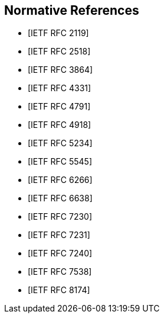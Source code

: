 [bibliography]
== Normative References

* [[[RFC2119, IETF RFC 2119]]]

* [[[RFC2518, IETF RFC 2518]]]

* [[[RFC3864, IETF RFC 3864]]]

* [[[RFC4331, IETF RFC 4331]]]

* [[[RFC4791, IETF RFC 4791]]]

* [[[RFC4918, IETF RFC 4918]]]

* [[[RFC5234, IETF RFC 5234]]]

* [[[RFC5545, IETF RFC 5545]]]

* [[[RFC6266, IETF RFC 6266]]]

* [[[RFC6638, IETF RFC 6638]]]

* [[[RFC7230, IETF RFC 7230]]]

* [[[RFC7231, IETF RFC 7231]]]

* [[[RFC7240, IETF RFC 7240]]]

* [[[RFC7538, IETF RFC 7538]]]

* [[[RFC8174, IETF RFC 8174]]]
